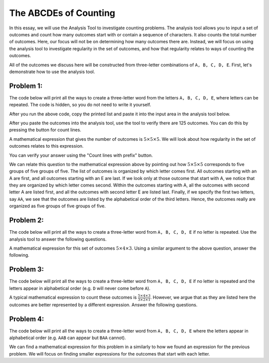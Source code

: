 =========================================
The ABCDEs of Counting
=========================================

In this essay, we will use the Analysis Tool to investigate counting problems. The
analysis tool allows you to input a set of outcomes and count how many outcomes
start with or contain a sequence of characters. It also counts the total number of
outcomes.
Here, our focus will not be on determining how many outcomes there are. Instead,
we will focus on using the analysis tool to investigate regularity in the set of
outcomes, and how that regularity relates to ways of counting the outcomes.

All of the outcomes we discuss here will be constructed from three-letter combinations
of ``A, B, C, D, E``. First, let's demonstrate how to use the analysis tool.

Problem 1:
------------------

The code below will print all the ways to create a three-letter word from the letters
``A, B, C, D, E``, where letters can be repeated. The code is hidden, so you do not
need to write it yourself.

.. activecode:: WithRepeats
    :coach:

    # The hidden code will produce the outcomes.
    # Run this cell to print the outcomes.

    ====
    def NoSpaces(text):
        finalWord = str(text[0])
        for i in range(1,len(text)):
            finalWord += str(text[i])
        return finalWord

    letters = 'ABCDE'
    for i in letters:
        for j in letters:
            for k in letters:
                word = [i,j,k]
                print(NoSpaces(word))


After you run the above code, copy the printed list and paste it into the input
area in the analysis tool below.

.. analysistool:: WithRepeatsTool


After you paste the outcomes into the analysis tool, use the tool to verify there
are 125 outcomes. You can do this by pressing the button for count lines.

A mathematical expression that gives the number of outcomes is
:math:`5\times 5\times 5`. We will look about how regularity in the set of outcomes
relates to this expression.

.. fillintheblank:: WRQ1
    :casei:

    The number of outcomes that start with A is ``|blank|``.

    - :25: Correct
      :x: Incorrect. Try 25.

You can verify your answer using the "Count lines with prefix" button.

We can relate this question to the mathematical expression above by pointing out
how :math:`5\times 5\times 5` corresponds to five groups of five groups of five.
The list of outcomes is organized by which letter comes first. All outcomes starting
with an A are first, and all outcomes starting with an E are last. If we look only at
those outcome that start with A, we notice that they are organized by which letter
comes second. Within the outcomes starting with A, all the outcomes with second letter
A are listed first, and all the outcomes with second letter E are listed last. Finally,
if we specify the first two letters, say ``AA``, we see that the outcomes are listed
by the alphabetical order of the third letters. Hence, the outcomes really are
organized as five groups of five groups of five.

.. fillintheblank:: WRQ2
    :casei:

    The number of outcomes that start with B is ``|blank|``.

    - :25: Correct
      :x: Incorrect. Try 25.

.. fillintheblank:: WRQ3
    :casei:

    The number of outcomes that start with AA is ``|blank|``.

    - :5: Correct
      :x: Incorrect. Try 5.

.. fillintheblank:: WRQ4
    :casei:

    The number of outcomes that start with AB is ``|blank|``.

    - :5: Correct
      :x: Incorrect. Try 5.

.. fillintheblank:: WRQ5
    :casei:

    The number of outcomes that **contain** AB is ``|blank|``.

    - :10: Correct
      :x: Incorrect. Try 10.

.. fillintheblank:: WRQ6
    :casei:

    The number of outcomes that **contain** AA is ``|blank|``.

    - :9: Correct
      :x: Incorrect. Try 9.




Problem 2:
-----------------

The code below will print all the ways to create a three-letter word from
``A, B, C, D, E`` if no letter is repeated. Use the analysis tool to answer the
following questions.

.. activecode:: NoRepeats
    :coach:

    # Run this cell to print the outcomes.

    ====
    def NoSpaces(text):
        finalWord = str(text[0])
        for i in range(1,len(text)):
            finalWord += str(text[i])
        return finalWord

    letters = 'ABCDE'
    for i in letters:
        for j in letters:
            if j not in [i]:
                for k in letters:
                    if k not in [i,j]:
                        word = [i,j,k]
                        print(NoSpaces(word))




.. analysistool:: NoRepeatsTool

A mathematical expression for this set of outcomes :math:`5\times 4\times 3`.
Using a similar argument to the above question, answer the following.

.. fillintheblank:: NRQ1
    :casei:

    The outcomes can be organized into ``|blank|`` groups of ``|blank|``
    groups of ``|blank|``.

    - :5: Correct
      :x: Incorrect
    - :4: Correct
      :x: Incorrect
    - :3: Correct
      :x: Incorrect

.. fillintheblank:: NRQ2
    :casei:

    The number of outcomes that start with A is ``|blank|``.

    - :12: Correct
      :x: Incorrect

.. fillintheblank:: NRQ3
    :casei:

    The number of outcomes that start with AA is ``|blank|``.

    - :0: Correct
      :x: Incorrect

.. fillintheblank:: NRQ4
    :casei:

    The number of outcomes that start with AB is ``|blank|``.

    - :3: Correct
      :x: Incorrect

.. fillintheblank:: NRQ5
    :casei:

    The number of outcomes that **contain** AB is ``|blank|``.

    - :3: Correct
      :x: Incorrect

.. fillintheblank:: NRQ6
    :casei:

    The number of outcomes that **contain** AA is ``|blank|``.

    - :0: Correct
      :x: Incorrect


Problem 3:
----------------------

The code below will print all the ways to create a three-letter word from
``A, B, C, D, E`` if no letter is repeated and the letters appear in alphabetical
order (e.g. ``D`` will never come before ``A``).

.. activecode:: Greater
    :coach:

    # Run this cell to print the outcomes.

    ====
    def NoSpaces(text):
        finalWord = str(text[0])
        for i in range(1,len(text)):
            finalWord += str(text[i])
        return finalWord

    letters = 'ABCDE'
    for i in range(5):
        for j in range(i+1,5):
            for k in range(j+1,5):
                word = [letters[i],letters[j],letters[k]]
                print(NoSpaces(word))




.. analysistool:: GreaterTool

A typical mathematical expression to count these outcomes is
:math:`\frac{5\times 4\times 3}{3\times 2 \times 1}`. However, we argue that as
they are listed here the outcomes are better represented by a different expression.
Answer the following questions.

.. fillintheblank:: GTQ1
    :casei:

    The number of outcomes that start with AB is ``|blank|``,
    the number of outcomes that start with AC is ``|blank|``, and
    the number of outcomes that start with AC is ``|blank|``.

    - :3: Correct
      :x: Incorrect
    - :2: Correct
      :x: Incorrect
    - :1: Correct
      :x: Incorrect

.. fillintheblank:: GTQ2
    :casei:

    An expression for the number of outcomes **that start with A** is
    ``|blank|`` + ``|blank|`` + ``|blank``.

    - :3: Correct
      :x: Incorrect
    - :2: Correct
      :x: Incorrect
    - :1: Correct
      :x: Incorrect

.. fillintheblank:: GTQ3
    :casei:

    Similar to above, an expression for the number of outcomes **that start with B** is
    ``|blank|`` + ``|blank|``.

    - :2: Correct
      :x: Incorrect
    - :1: Correct
      :x: Incorrect

.. fillintheblank:: GTQ4
    :casei:

    Similar to above, an expression for the number of outcomes **that start with C** is
    ``|blank|``.

    - :1: Correct
      :x: Incorrect


.. fillintheblank:: GTQ5
    :casei:

    Combining the answers from the above questions, a mathematical expression that
    represents the outcomes is
    ``|blank|`` + ``|blank|`` + ``|blank|``. (The first blank is an expression
    for the outcomes
    starting with A, the second blank is for those starting with B, and the third
    blank is for those starting with C)

    - :3\+2\+1: Correct
      :x: Incorrect. Try 3+2+1.
    - :2\+1: Correct
      :x: Incorrect. Try 2+1.
    - :1: Correct
      :x: Incorrect. Try 1.

Problem 4:
-----------------------

The code below will print all the ways to create a three-letter word from
``A, B, C, D, E`` where the letters appear in alphabetical order (e.g. ``AAB``
can appear but ``BAA`` cannot).

.. activecode:: GreaterEq
    :coach:

    # Run this cell to print the outcomes.

    ====
    def NoSpaces(text):
        finalWord = str(text[0])
        for i in range(1,len(text)):
            finalWord += str(text[i])
        return finalWord

    letters = 'ABCDE'
    for i in range(5):
        for j in range(i,5):
            for k in range(j,5):
                word = [letters[i],letters[j],letters[k]]
                print(NoSpaces(word))




.. analysistool:: GreaterEqTool

We can find a mathematical expression for this problem in a similarly to how
we found an expression for the previous problem. We will focus on finding smaller
expressions for the outcomes that start with each letter.

.. fillintheblank:: GEQ1
    :casei:

    We can find an expression to count the outcomes that start with A by counting
    the number of outcomes for each second letter. This expression is
    ``|blank|`` + ``|blank|`` + ``|blank|`` + ``|blank|`` + ``|blank|``.

    - :5: Correct
      :x: Incorrect
    - :4: Correct
      :x: Incorrect
    - :3: Correct
      :x: Incorrect
    - :2: Correct
      :x: Incorrect
    - :1: Correct
      :x: Incorrect

.. fillintheblank:: GEQ2
    :casei:

    We can find an expression to count the outcomes that start with B by counting
    the number of outcomes for each second letter. This expression is
    ``|blank|`` + ``|blank|`` + ``|blank|`` + ``|blank|``.

    - :4: Correct
      :x: Incorrect
    - :3: Correct
      :x: Incorrect
    - :2: Correct
      :x: Incorrect
    - :1: Correct
      :x: Incorrect

.. fillintheblank:: GEQ3
    :casei:

    We can find an expression to count the outcomes that start with C by counting
    the number of outcomes for each second letter. This expression is
    ``|blank|`` + ``|blank|`` + ``|blank|`` .

    - :3: Correct
      :x: Incorrect
    - :2: Correct
      :x: Incorrect
    - :1: Correct
      :x: Incorrect

.. fillintheblank:: GEQ4
    :casei:

    We can find an expression to count the outcomes that start with D by counting
    the number of outcomes for each second letter. This expression is
    ``|blank|`` + ``|blank|``.

    - :2: Correct
      :x: Incorrect
    - :1: Correct
      :x: Incorrect

.. fillintheblank:: GEQ5
    :casei:

    We can find an expression to count the outcomes that start with A by counting
    the number of outcomes for each second letter. This expression is
    ``|blank|``.

    - :1: Correct
      :x: Incorrect

.. fillintheblank:: GEQ6
    :casei:

    Combining all of these expressions, an expression that counts all the outcomes is
    ``|blank|`` + ``|blank|`` + ``|blank|`` + ``|blank|`` + ``|blank|``.

    - :5\+4\+3\+2\+1: Correct
      :x: Incorrect
    - :4\+3\+2\+1: Correct
      :x: Incorrect
    - :3\+2\+1: Correct
      :x: Incorrect
    - :2\+1: Correct
      :x: Incorrect
    - :1: Correct
      :x: Incorrect
